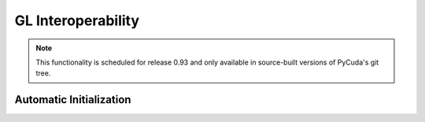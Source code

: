 GL Interoperability
===================

.. note::

    This functionality is scheduled for release 0.93 and only available in
    source-built versions of PyCuda's git tree.

.. module:: pycuda.gl

.. function :: init()
.. function :: make_context(dev, flags=0)

.. class :: BufferObject(bufobj)

    .. method :: unregister()
    .. method :: handle()
    .. method :: map()
    
.. class :: BufferObjectMapping

    .. method :: unmap()
    .. method :: device_ptr()
    .. method :: size()

Automatic Initialization
------------------------

.. module:: pycuda.gl.autoinit

.. data:: device
.. data:: context
